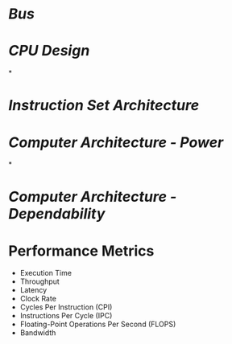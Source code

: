 * [[Bus]]
* [[CPU Design]]
*
* [[Instruction Set Architecture]]
* [[Computer Architecture - Power]]
*
* [[Computer Architecture - Dependability]]
* Performance Metrics
	- Execution Time
	- Throughput
	- Latency
	- Clock Rate
	- Cycles Per Instruction (CPI)
	- Instructions Per Cycle (IPC)
	- Floating-Point Operations Per Second (FLOPS)
	- Bandwidth